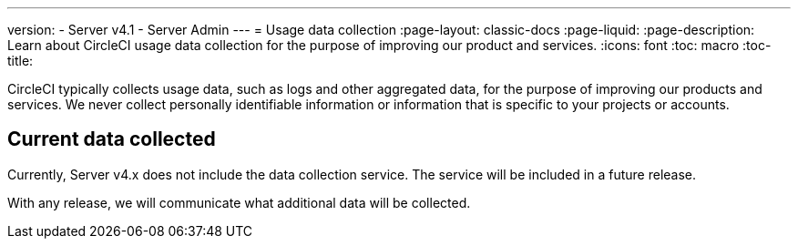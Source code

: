 ---
version:
- Server v4.1
- Server Admin
---
= Usage data collection
:page-layout: classic-docs
:page-liquid:
:page-description: Learn about CircleCI usage data collection for the purpose of improving our product and services.
:icons: font
:toc: macro
:toc-title:

CircleCI typically collects usage data, such as logs and other aggregated data, for the purpose of improving our products and services. We never collect personally identifiable information or information that is specific to your projects or accounts.

[#current-data-collected]
## Current data collected
Currently, Server v4.x does not include the data collection service. The service will be included in a future release.

With any release, we will communicate what additional data will be collected.
